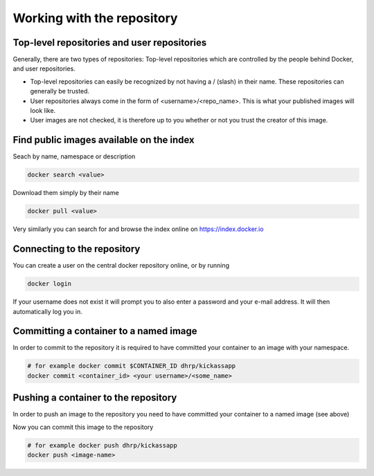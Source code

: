 .. _working_with_the_repository:

Working with the repository
============================


Top-level repositories and user repositories
--------------------------------------------

Generally, there are two types of repositories: Top-level repositories which are controlled by the people behind
Docker, and user repositories.

* Top-level repositories can easily be recognized by not having a / (slash) in their name. These repositories can
  generally be trusted.
* User repositories always come in the form of <username>/<repo_name>. This is what your published images will look like.
* User images are not checked, it is therefore up to you whether or not you trust the creator of this image.


Find public images available on the index
-----------------------------------------

Seach by name, namespace or description

.. code-block:: bash

    docker search <value>


Download them simply by their name

.. code-block:: bash

    docker pull <value>


Very similarly you can search for and browse the index online on https://index.docker.io


Connecting to the repository
----------------------------

You can create a user on the central docker repository online, or by running

.. code-block:: bash

    docker login


If your username does not exist it will prompt you to also enter a password and your e-mail address. It will then
automatically log you in.


Committing a container to a named image
---------------------------------------

In order to commit to the repository it is required to have committed your container to an image with your namespace.

.. code-block:: bash

    # for example docker commit $CONTAINER_ID dhrp/kickassapp
    docker commit <container_id> <your username>/<some_name>


Pushing a container to the repository
-----------------------------------------

In order to push an image to the repository you need to have committed your container to a named image (see above)

Now you can commit this image to the repository

.. code-block:: bash

    # for example docker push dhrp/kickassapp
    docker push <image-name>

